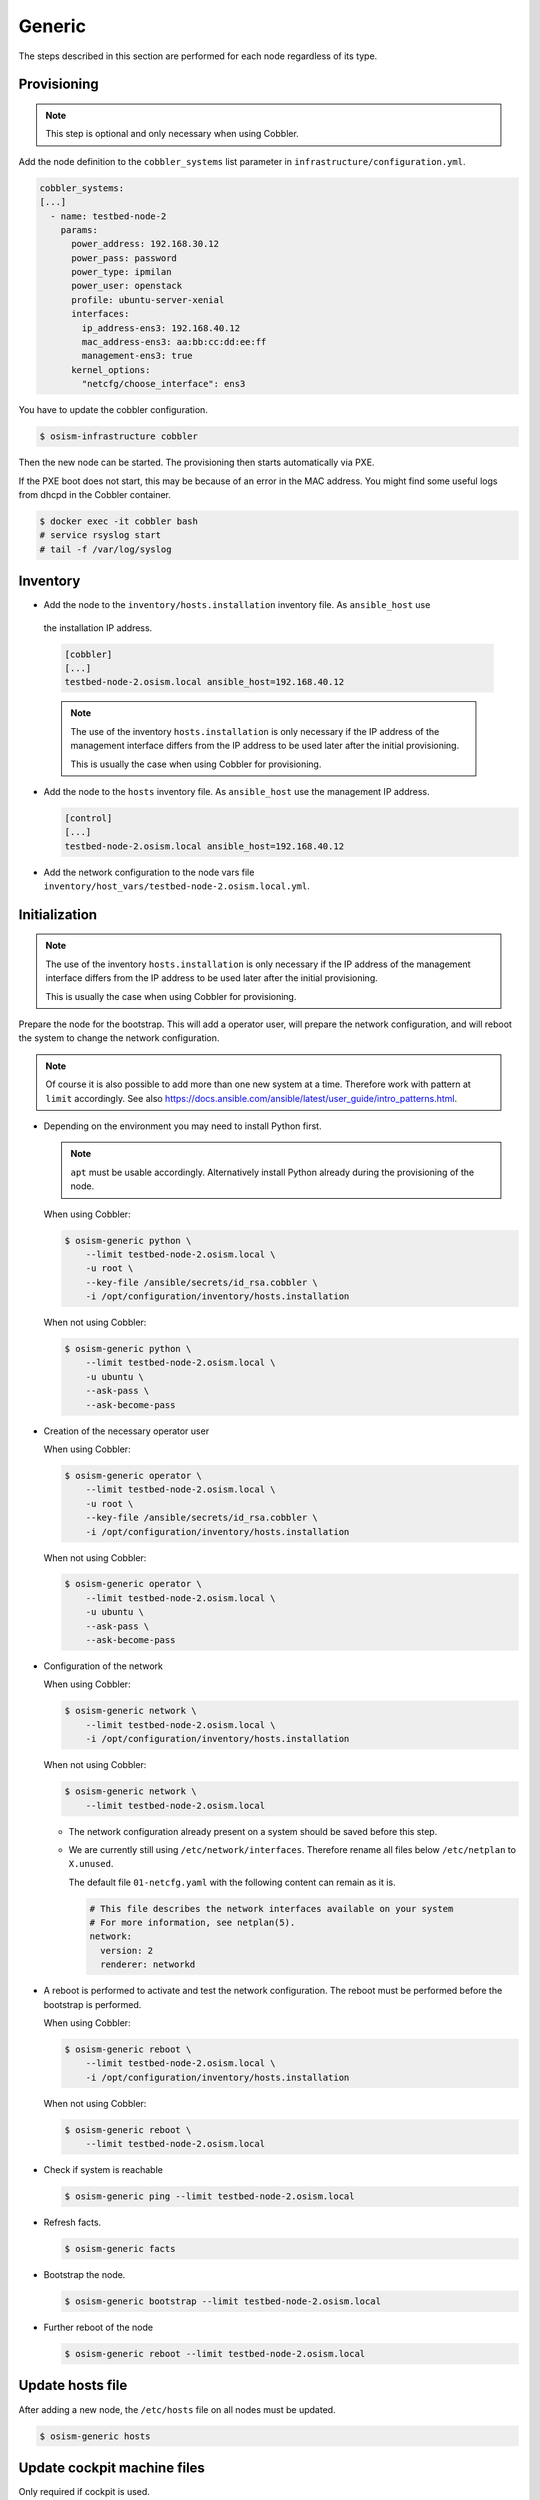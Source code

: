 .. _scaling_generic:

=======
Generic
=======

The steps described in this section are performed for each node regardless of its type.

Provisioning
============

.. note:: This step is optional and only necessary when using Cobbler.

Add the node definition to the ``cobbler_systems`` list parameter in ``infrastructure/configuration.yml``.

.. code-block:: yaml

   cobbler_systems:
   [...]
     - name: testbed-node-2
       params:
         power_address: 192.168.30.12
         power_pass: password
         power_type: ipmilan
         power_user: openstack
         profile: ubuntu-server-xenial
         interfaces:
           ip_address-ens3: 192.168.40.12
           mac_address-ens3: aa:bb:cc:dd:ee:ff
           management-ens3: true
         kernel_options:
           "netcfg/choose_interface": ens3

You have to update the cobbler configuration.

.. code-block:: console

   $ osism-infrastructure cobbler

Then the new node can be started. The provisioning then starts automatically via PXE.

If the PXE boot does not start, this may be because of an error in the MAC address.
You might find some useful logs from dhcpd in the Cobbler container.

.. code-block:: console

   $ docker exec -it cobbler bash
   # service rsyslog start
   # tail -f /var/log/syslog

Inventory
=========

* Add the node to the ``inventory/hosts.installation`` inventory file. As ``ansible_host`` use
 the installation IP address.

 .. code-block:: ini

    [cobbler]
    [...]
    testbed-node-2.osism.local ansible_host=192.168.40.12

 .. note::

    The use of the inventory ``hosts.installation`` is only necessary if the IP address of the
    management interface differs from the IP address to be used later after the initial provisioning.

    This is usually the case when using Cobbler for provisioning.

* Add the node to the ``hosts`` inventory file. As ``ansible_host`` use the management IP address.

  .. code-block:: ini

    [control]
    [...]
    testbed-node-2.osism.local ansible_host=192.168.40.12

* Add the network configuration to the node vars file ``inventory/host_vars/testbed-node-2.osism.local.yml``.

Initialization
==============

.. note::

   The use of the inventory ``hosts.installation`` is only necessary if the IP address of the
   management interface differs from the IP address to be used later after the initial provisioning.

   This is usually the case when using Cobbler for provisioning.

Prepare the node for the bootstrap. This will add a operator user, will prepare the network configuration,
and will reboot the system to change the network configuration.

.. note::

   Of course it is also possible to add more than one new system at a time. Therefore work with pattern at
   ``limit`` accordingly. See also https://docs.ansible.com/ansible/latest/user_guide/intro_patterns.html.

* Depending on the environment you may need to install Python first.

  .. note::

     ``apt`` must be usable accordingly. Alternatively install Python already during the provisioning of the node.

  When using Cobbler:

  .. code-block:: console

     $ osism-generic python \
         --limit testbed-node-2.osism.local \
         -u root \
         --key-file /ansible/secrets/id_rsa.cobbler \
         -i /opt/configuration/inventory/hosts.installation

  When not using Cobbler:

  .. code-block:: console

     $ osism-generic python \
         --limit testbed-node-2.osism.local \
         -u ubuntu \
         --ask-pass \
         --ask-become-pass

* Creation of the necessary operator user

  When using Cobbler:

  .. code-block:: console

     $ osism-generic operator \
         --limit testbed-node-2.osism.local \
         -u root \
         --key-file /ansible/secrets/id_rsa.cobbler \
         -i /opt/configuration/inventory/hosts.installation

  When not using Cobbler:

  .. code-block:: console

     $ osism-generic operator \
         --limit testbed-node-2.osism.local \
         -u ubuntu \
         --ask-pass \
         --ask-become-pass

* Configuration of the network

  When using Cobbler:

  .. code-block:: console

     $ osism-generic network \
         --limit testbed-node-2.osism.local \
         -i /opt/configuration/inventory/hosts.installation

  When not using Cobbler:

  .. code-block:: console

     $ osism-generic network \
         --limit testbed-node-2.osism.local

  * The network configuration already present on a system should be saved before this step.
  * We are currently still using ``/etc/network/interfaces``. Therefore rename all files below ``/etc/netplan`` to ``X.unused``.

    The default file ``01-netcfg.yaml`` with the following content can remain as it is.

    .. code-block:: yaml

      # This file describes the network interfaces available on your system
      # For more information, see netplan(5).
      network:
        version: 2
        renderer: networkd

* A reboot is performed to activate and test the network configuration.
  The reboot must be performed before the bootstrap is performed.

  When using Cobbler:

  .. code-block:: console

     $ osism-generic reboot \
         --limit testbed-node-2.osism.local \
         -i /opt/configuration/inventory/hosts.installation

  When not using Cobbler:

  .. code-block:: console

     $ osism-generic reboot \
         --limit testbed-node-2.osism.local

* Check if system is reachable

  .. code-block:: console

     $ osism-generic ping --limit testbed-node-2.osism.local

* Refresh facts.

  .. code-block:: console

     $ osism-generic facts

* Bootstrap the node.

  .. code-block:: console

     $ osism-generic bootstrap --limit testbed-node-2.osism.local

* Further reboot of the node

  .. code-block:: console

     $ osism-generic reboot --limit testbed-node-2.osism.local

Update hosts file
=================

After adding a new node, the ``/etc/hosts`` file on all nodes must be updated.

.. code-block:: console

   $ osism-generic hosts

Update cockpit machine files
============================

Only required if cockpit is used.

.. code-block:: console

   $ osism-generic cockpit --limit manager

Deploy common services
======================

* Common services

  .. code-block:: console

     $ osism-kolla deploy common --limit testbed-node-2.osism.local

